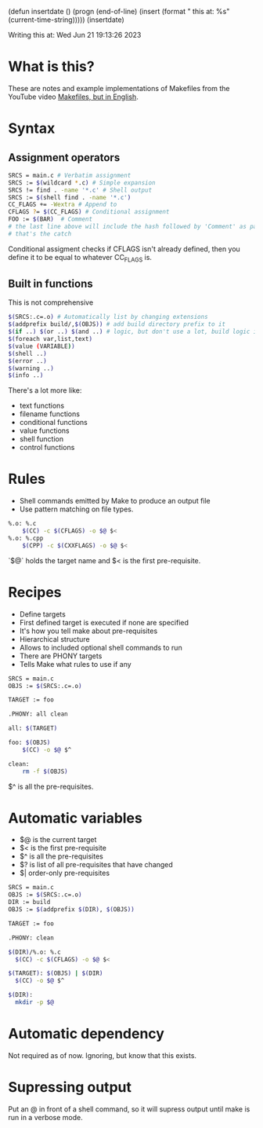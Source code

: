 (defun insertdate ()
  (progn
  (end-of-line)
  (insert (format "\n\nWriting this at: %s" (current-time-string)))))
(insertdate)

Writing this at: Wed Jun 21 19:13:26 2023
* What is this?
These are notes and example implementations of Makefiles from the
YouTube video [[https://www.youtube.com/watch?v=FfG-QqRK4cY][Makefiles, but in English]].
* Syntax
** Assignment operators
#+BEGIN_SRC bash
SRCS = main.c # Verbatim assignment
SRCS := $(wildcard *.c) # Simple expansion
SRCS != find . -name '*.c' # Shell output
SRCS := $(shell find . -name '*.c')
CC_FLAGS += -Wextra # Append to
CFLAGS ?= $(CC_FLAGS) # Conditional assignment
FOO := $(BAR)  # Comment
# the last line above will include the hash followed by 'Comment' as part of the variable FOO.
# that's the catch
#+END_SRC
Conditional assigment checks if CFLAGS isn't already defined, then you
define it to be equal to whatever CC_FLAGS is.

** Built in functions
This is not comprehensive
#+BEGIN_SRC bash
$(SRCS:.c=.o) # Automatically list by changing extensions
$(addprefix build/,$(OBJS)) # add build directory prefix to it
$(if ..) $(or ..) $(and ..) # logic, but don't use a lot, build logic into software not build system
$(foreach var,list,text)
$(value (VARIABLE))
$(shell ..)
$(error ..)
$(warning ..)
$(info ..)
#+END_SRC
There's a lot more like:
- text functions
- filename functions
- conditional functions
- value functions
- shell function
- control functions

* Rules
- Shell commands emitted by Make to produce an output file
- Use pattern matching on file types.

#+BEGIN_SRC bash
%.o: %.c
    $(CC) -c $(CFLAGS) -o $@ $<
%.o: %.cpp
    $(CPP) -c $(CXXFLAGS) -o $@ $<
#+END_SRC

`$@` holds the target name and $< is the first pre-requisite.

* Recipes
- Define targets
- First defined target is executed if none are specified
- It's how you tell make about pre-requisites
- Hierarchical structure
- Allows to included optional shell commands to run
- There are PHONY targets
- Tells Make what rules to use if any

#+BEGIN_SRC bash
SRCS = main.c
OBJS := $(SRCS:.c=.o)

TARGET := foo

.PHONY: all clean

all: $(TARGET)

foo: $(OBJS)
    $(CC) -o $@ $^

clean:
    rm -f $(OBJS)
#+END_SRC

$^ is all the pre-requisites.

* Automatic variables
- $@ is the current target
- $< is the first pre-requisite
- $^ is all the pre-requisites
- $? is list of all pre-requisites that have changed
- $| order-only pre-requisites

#+BEGIN_SRC bash
SRCS = main.c
OBJS := $(SRCS:.c=.o)
DIR := build
OBJS := $(addprefix $(DIR), $(OBJS))

TARGET := foo

.PHONY: clean

$(DIR)/%.o: %.c
  $(CC) -c $(CFLAGS) -o $@ $<

$(TARGET): $(OBJS) | $(DIR)
  $(CC) -o $@ $^

$(DIR):
  mkdir -p $@
#+END_SRC

* Automatic dependency
Not required as of now. Ignoring, but know that this exists.

* Supressing output
Put an @ in front of a shell command, so it will supress output until
make is run in a verbose mode.
